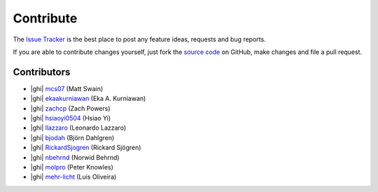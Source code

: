 .. _contribute:

Contribute
==========

The `Issue Tracker`_ is the best place to post any feature ideas, requests and bug reports.

If you are able to contribute changes yourself, just fork the `source code`_ on GitHub, make changes and file a pull
request.

Contributors
------------

- |ghi| `mcs07 <https://github.com/mcs07>`_ (Matt Swain)
- |ghi| `ekaakurniawan <https://github.com/ekaakurniawan>`_ (Eka A. Kurniawan)
- |ghi| `zachcp <https://github.com/zachcp>`_ (Zach Powers)
- |ghi| `hsiaoyi0504 <https://github.com/hsiaoyi0504>`_ (Hsiao Yi)
- |ghi| `llazzaro <https://github.com/llazzaro>`_ (Leonardo Lazzaro)
- |ghi| `bjodah <https://github.com/bjodah>`_ (Björn Dahlgren)
- |ghi| `RickardSjogren <https://github.com/RickardSjogren>`_ (Rickard Sjögren)
- |ghi| `nbehrnd <https://github.com/nbehrnd>`_ (Norwid Behrnd)
- |ghi| `molpro <https://github.com/molpro>`_ (Peter Knowles)
- |ghi| `mehr-licht <https://github.com/mehr-licht>`_ (Luis Oliveira)

.. _`source code`: https://github.com/mcs07/PubChemPy
.. _`Issue Tracker`: https://github.com/mcs07/PubChemPy/issues

.. |ghi| raw:: html

   <span class="fa fa-github"></span>
